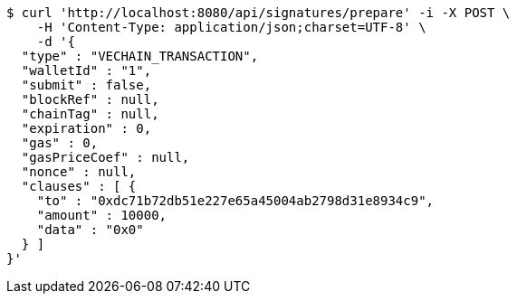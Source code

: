 [source,bash]
----
$ curl 'http://localhost:8080/api/signatures/prepare' -i -X POST \
    -H 'Content-Type: application/json;charset=UTF-8' \
    -d '{
  "type" : "VECHAIN_TRANSACTION",
  "walletId" : "1",
  "submit" : false,
  "blockRef" : null,
  "chainTag" : null,
  "expiration" : 0,
  "gas" : 0,
  "gasPriceCoef" : null,
  "nonce" : null,
  "clauses" : [ {
    "to" : "0xdc71b72db51e227e65a45004ab2798d31e8934c9",
    "amount" : 10000,
    "data" : "0x0"
  } ]
}'
----
